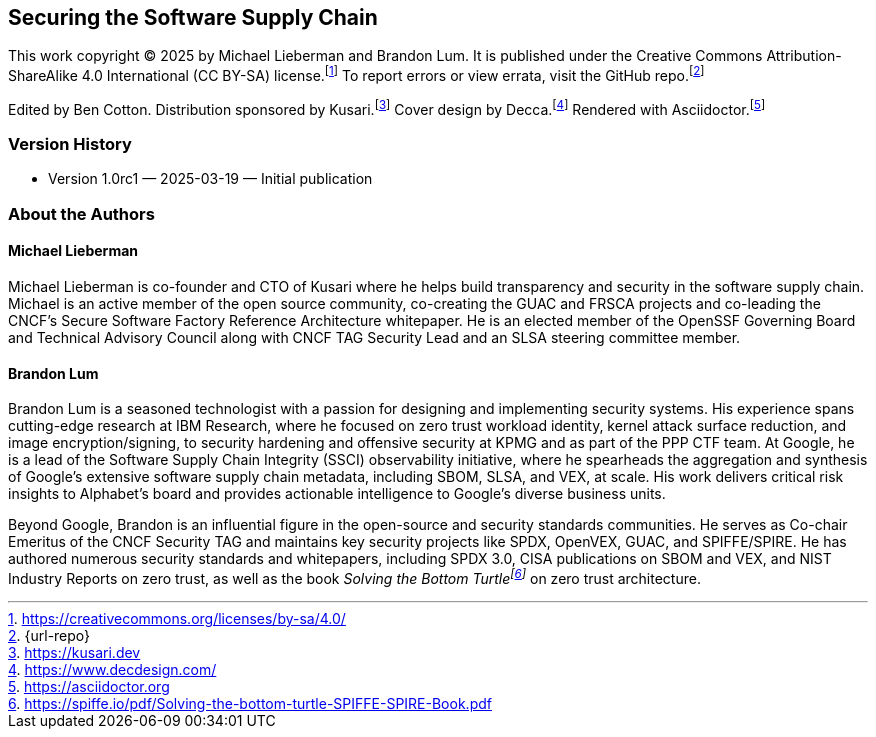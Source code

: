 [preface]
== Securing the Software Supply Chain

This work copyright © 2025 by Michael Lieberman and Brandon Lum.
It is published under the Creative Commons Attribution-ShareAlike 4.0 International (CC BY-SA) license.footnote:[https://creativecommons.org/licenses/by-sa/4.0/]
To report errors or view errata, visit the GitHub repo.footnote:[{url-repo}]

Edited by Ben Cotton.
Distribution sponsored by Kusari.footnote:[https://kusari.dev]
Cover design by Decca.footnote:[https://www.decdesign.com/]
Rendered with Asciidoctor.footnote:[https://asciidoctor.org]

=== Version History

* Version 1.0rc1 — 2025-03-19 — Initial publication

=== About the Authors

==== Michael Lieberman

Michael Lieberman is co-founder and CTO of Kusari where he helps build transparency and security in the software supply chain.
Michael is an active member of the open source community, co-creating the GUAC and FRSCA projects and co-leading the CNCF’s Secure Software Factory Reference Architecture whitepaper.
He is an elected member of the OpenSSF Governing Board and Technical Advisory Council along with CNCF TAG Security Lead and an SLSA steering committee member.

==== Brandon Lum

Brandon Lum is a seasoned technologist with a passion for designing and implementing security systems.
His experience spans cutting-edge research at IBM Research, where he focused on zero trust workload identity, kernel attack surface reduction, and image encryption/signing, to security hardening and offensive security at KPMG and as part of the PPP CTF team.
At Google, he is a lead of the Software Supply Chain Integrity (SSCI) observability initiative, where he spearheads the aggregation and synthesis of Google’s extensive software supply chain metadata, including SBOM, SLSA, and VEX, at scale.
His work delivers critical risk insights to Alphabet’s board and provides actionable intelligence to Google’s diverse business units.

Beyond Google, Brandon is an influential figure in the open-source and security standards communities.
He serves as Co-chair Emeritus of the CNCF Security TAG and maintains key security projects like SPDX, OpenVEX, GUAC, and SPIFFE/SPIRE.
He has authored numerous security standards and whitepapers, including SPDX 3.0, CISA publications on SBOM and VEX, and NIST Industry Reports on zero trust, as well as the book _Solving the Bottom Turtlefootnote:[https://spiffe.io/pdf/Solving-the-bottom-turtle-SPIFFE-SPIRE-Book.pdf]_ on zero trust architecture.